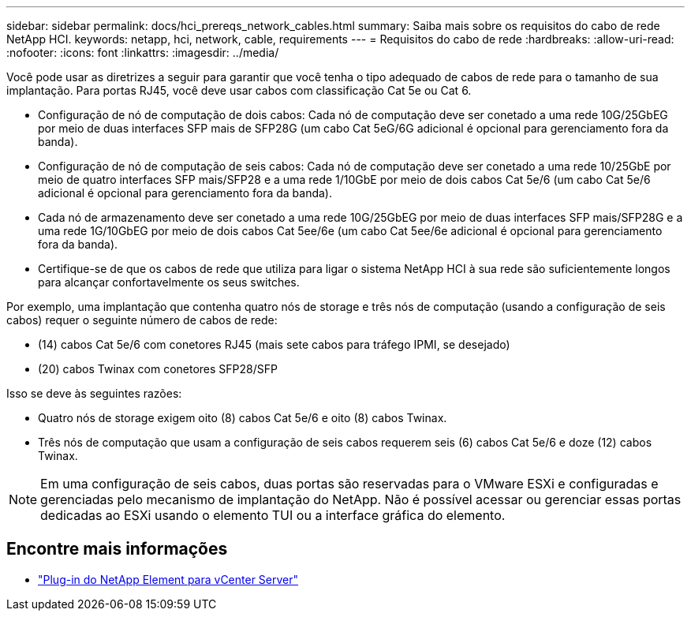 ---
sidebar: sidebar 
permalink: docs/hci_prereqs_network_cables.html 
summary: Saiba mais sobre os requisitos do cabo de rede NetApp HCI. 
keywords: netapp, hci, network, cable, requirements 
---
= Requisitos do cabo de rede
:hardbreaks:
:allow-uri-read: 
:nofooter: 
:icons: font
:linkattrs: 
:imagesdir: ../media/


[role="lead"]
Você pode usar as diretrizes a seguir para garantir que você tenha o tipo adequado de cabos de rede para o tamanho de sua implantação. Para portas RJ45, você deve usar cabos com classificação Cat 5e ou Cat 6.

* Configuração de nó de computação de dois cabos: Cada nó de computação deve ser conetado a uma rede 10G/25GbEG por meio de duas interfaces SFP mais de SFP28G (um cabo Cat 5eG/6G adicional é opcional para gerenciamento fora da banda).
* Configuração de nó de computação de seis cabos: Cada nó de computação deve ser conetado a uma rede 10/25GbE por meio de quatro interfaces SFP mais/SFP28 e a uma rede 1/10GbE por meio de dois cabos Cat 5e/6 (um cabo Cat 5e/6 adicional é opcional para gerenciamento fora da banda).
* Cada nó de armazenamento deve ser conetado a uma rede 10G/25GbEG por meio de duas interfaces SFP mais/SFP28G e a uma rede 1G/10GbEG por meio de dois cabos Cat 5ee/6e (um cabo Cat 5ee/6e adicional é opcional para gerenciamento fora da banda).
* Certifique-se de que os cabos de rede que utiliza para ligar o sistema NetApp HCI à sua rede são suficientemente longos para alcançar confortavelmente os seus switches.


Por exemplo, uma implantação que contenha quatro nós de storage e três nós de computação (usando a configuração de seis cabos) requer o seguinte número de cabos de rede:

* (14) cabos Cat 5e/6 com conetores RJ45 (mais sete cabos para tráfego IPMI, se desejado)
* (20) cabos Twinax com conetores SFP28/SFP


Isso se deve às seguintes razões:

* Quatro nós de storage exigem oito (8) cabos Cat 5e/6 e oito (8) cabos Twinax.
* Três nós de computação que usam a configuração de seis cabos requerem seis (6) cabos Cat 5e/6 e doze (12) cabos Twinax.



NOTE: Em uma configuração de seis cabos, duas portas são reservadas para o VMware ESXi e configuradas e gerenciadas pelo mecanismo de implantação do NetApp. Não é possível acessar ou gerenciar essas portas dedicadas ao ESXi usando o elemento TUI ou a interface gráfica do elemento.

[discrete]
== Encontre mais informações

* https://docs.netapp.com/us-en/vcp/index.html["Plug-in do NetApp Element para vCenter Server"^]


